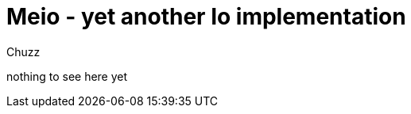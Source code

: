 Meio - yet another Io implementation
====================================
:author: Chuzz

nothing to see here yet
